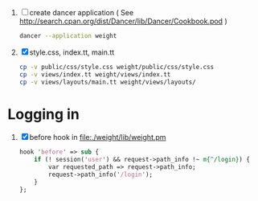1. [ ] create dancer application ( See [[http://search.cpan.org/dist/Dancer/lib/Dancer/Cookbook.pod]] )
   #+BEGIN_SRC sh :tangle 010-create-application.sh :shebang #!/bin/bash
   dancer --application weight   
   #+END_SRC
2. [X] style.css, index.tt, main.tt
   #+BEGIN_SRC sh :tangle 020-cp-style-index-main.sh :shebang #!/bin/bash
   cp -v public/css/style.css weight/public/css/style.css
   cp -v views/index.tt weight/views/index.tt
   cp -v views/layouts/main.tt weight/views/layouts/
   #+END_SRC

* Logging in
1. [X] before hook in [[file:./weight/lib/weight.pm]]
   #+BEGIN_SRC perl
     hook 'before' => sub {
         if (! session('user') && request->path_info !~ m{^/login}) {
             var requested_path => request->path_info;
             request->path_info('/login');
         }
     };
   #+END_SRC
